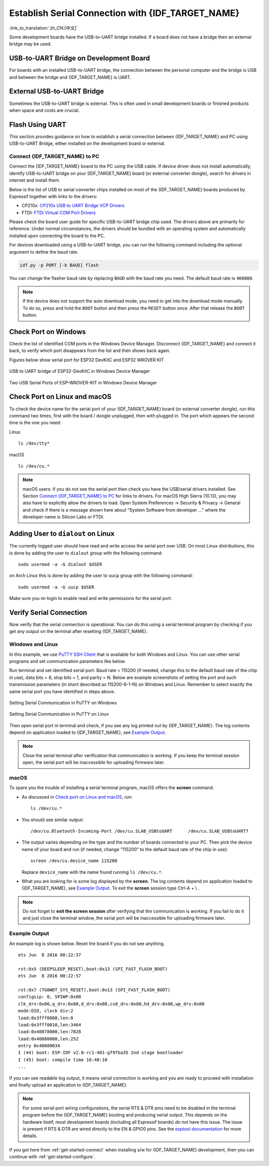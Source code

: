 Establish Serial Connection with {IDF_TARGET_NAME}
==================================================

:link_to_translation:`zh_CN:[中文]`

.. only:: not SOC_USB_OTG_SUPPORTED and not SOC_USB_SERIAL_JTAG_SUPPORTED

    Establishing a serial connection with the {IDF_TARGET_NAME} target device could be done using a USB-to-UART bridge.

.. only:: SOC_USB_OTG_SUPPORTED or SOC_USB_SERIAL_JTAG_SUPPORTED

    Establishing a serial connection with the {IDF_TARGET_NAME} target device could be done using USB-to-UART bridge or USB peripheral supported in {IDF_TARGET_NAME}.

Some development boards have the USB-to-UART bridge installed. If a board does not have a bridge then an external bridge may be used.

.. only:: SOC_USB_OTG_SUPPORTED or SOC_USB_SERIAL_JTAG_SUPPORTED

    Supported USB Peripheral
    ------------------------

    The {IDF_TARGET_NAME} supports the USB peripheral. In this case, the USB-to-UART bridge is not needed and the device can be flashed directly.

    .. blockdiag::
        :scale: 70%
        :caption: SoC with Supported USB
        :align: center

        blockdiag usb_capable_esp {

            node_height = 80;
            span_width = 160;
            span_height = 140;
            default_fontsize = 16

            # labels of diagram nodes
            PC [label="Personal\n Computer"];
            CHIP [label="{IDF_TARGET_NAME}", width=120];
            DUMMY [shape=none, width=1]


                # node connections
                PC  <- DUMMY [label = "USB", fontsize=14];
                DUMMY -> CHIP [fontsize=14];

                group {
                    shape = line;
                    style = dotted;
                    color = "#FF0000";
                    label = "Development Board\n\n\n";
                    CHIP; DUMMY;
                }

        }

    Apart from the USB peripheral, some development boards also include the USB-to-UART bridge.

USB-to-UART Bridge on Development Board
---------------------------------------

For boards with an installed USB-to-UART bridge, the connection between the personal computer and the bridge is USB and between the bridge and {IDF_TARGET_NAME} is UART.

.. blockdiag::
    :caption: Development Board with USB-to-UART Bridge
    :align: center

    blockdiag esp_dev_board_with_usb_to_uart_bridge {

        node_height = 80;
        span_width = 160;
        span_height = 140;
        default_fontsize = 16

        # labels of diagram nodes
        PC [label="Personal\nComputer"];
        BRIDGE [label="USB-to-UART\n Bridge"];
        CHIP [label="{IDF_TARGET_NAME}", width=120];

            # node connections
            PC <-> BRIDGE [label = "USB", fontsize=14];
            BRIDGE <-> CHIP [label = "UART", fontsize=14];

            group {
                shape = line;
                style = dotted;
                color = "#FF0000";
                label = "Development Board\n\n\n";
                BRIDGE; CHIP;
            }
    }


External USB-to-UART Bridge
---------------------------

Sometimes the USB-to-UART bridge is external. This is often used in small development boards or finished products when space and costs are crucial.

.. blockdiag::
    :caption: External USB-to-UART Bridge
    :align: center

    blockdiag external_usb_to_uart_bridge_to_esp {

        node_height = 80;
        span_width = 160;
        span_height = 140;
        default_fontsize = 16

        # labels of diagram nodes
        PC [label="Personal\n Computer"];
        BRIDGE [label="USB-to-UART\n Bridge", width=180];
        CHIP [label="{IDF_TARGET_NAME}", width=120];
        DUMMY [shape=none, width=1]


            # node connections
            PC <-> BRIDGE [label = "USB", fontsize=14];
            BRIDGE <- DUMMY [label = "UART", fontsize=14];
            DUMMY -> CHIP [fontsize=14];

            group {
                shape = line;
                style = dotted;
                color = "#FF0000";
                label = "Programmer Board\n\n\n";
                BRIDGE
            }
            group {
                shape = line;
                style = dotted;
                color = "#FF0000";
                label = "Development Board\n\n\n";
                CHIP; DUMMY;
            }
    }


.. only:: SOC_USB_OTG_SUPPORTED or SOC_USB_SERIAL_JTAG_SUPPORTED

    Flash Using USB
    ---------------

    For the {IDF_TARGET_NAME}, the USB peripheral is available, allowing you to flash the binaries without the need for an external USB-to-UART bridge.

    {IDF_TARGET_USB_PIN_DM:default="Not Updated!", esp32c3="GPIO18", esp32s3="GPIO19", esp32s2="GPIO19", esp32c6="GPIO12", esp32h2="GPIO26"}
    {IDF_TARGET_USB_PIN_DP:default="Not Updated!", esp32c3="GPIO19", esp32s3="GPIO20", esp32s2="GPIO20", esp32c6="GPIO13", esp32h2="GPIO27"}

    The USB on the {IDF_TARGET_NAME} uses the **{IDF_TARGET_USB_PIN_DP}** for **D+** and **{IDF_TARGET_USB_PIN_DM}** for **D-**.

    .. only:: SOC_USB_SERIAL_JTAG_SUPPORTED and not esp32s3

        .. note:: The {IDF_TARGET_NAME} supports only *USB CDC and JTAG*.

        If you are flashing for the first time, you need to get the {IDF_TARGET_NAME} into the download mode manually. To do so, press and hold the ``BOOT`` button and then press the ``RESET`` button once. After that release the ``BOOT`` button.

    .. only:: esp32s3

        If you are flashing for the first time, you need to get the {IDF_TARGET_NAME} into the download mode manually. To do so, press and hold the ``BOOT`` button and then press the ``RESET`` button once. After that release the ``BOOT`` button.

    .. only:: esp32s2

        After flashing the binaries, a manual reset is needed.

Flash Using UART
----------------

This section provides guidance on how to establish a serial connection between {IDF_TARGET_NAME} and PC using USB-to-UART Bridge, either installed on the development board or external.

Connect {IDF_TARGET_NAME} to PC
^^^^^^^^^^^^^^^^^^^^^^^^^^^^^^^

Connect the {IDF_TARGET_NAME} board to the PC using the USB cable. If device driver does not install automatically, identify USB-to-UART bridge on your {IDF_TARGET_NAME} board (or external converter dongle), search for drivers in internet and install them.

Below is the list of USB to serial converter chips installed on most of the {IDF_TARGET_NAME} boards produced by Espressif together with links to the drivers:

* CP210x: `CP210x USB to UART Bridge VCP Drivers <https://www.silabs.com/developers/usb-to-uart-bridge-vcp-drivers>`_
* FTDI: `FTDI Virtual COM Port Drivers <https://ftdichip.com/drivers/vcp-drivers/>`_

Please check the board user guide for specific USB-to-UART bridge chip used. The drivers above are primarily for reference. Under normal circumstances, the drivers should be bundled with an operating system and automatically installed upon connecting the board to the PC.

For devices downloaded using a USB-to-UART bridge, you can run the following command including the optional argument to define the baud rate.

.. code-block:: bash

    idf.py -p PORT [-b BAUD] flash

You can change the flasher baud rate by replacing ``BAUD`` with the baud rate you need. The default baud rate is ``460800``.

.. note::

    If the device does not support the auto download mode, you need to get into the download mode manually. To do so, press and hold the ``BOOT`` button and then press the ``RESET`` button once. After that release the ``BOOT`` button.

Check Port on Windows
---------------------

Check the list of identified COM ports in the Windows Device Manager. Disconnect {IDF_TARGET_NAME} and connect it back, to verify which port disappears from the list and then shows back again.

Figures below show serial port for ESP32 DevKitC and ESP32 WROVER KIT

.. figure:: ../../_static/esp32-devkitc-in-device-manager.png
    :align: center
    :alt: USB to UART bridge of ESP32-DevKitC in Windows Device Manager
    :figclass: align-center

    USB to UART bridge of ESP32-DevKitC in Windows Device Manager

.. figure:: ../../_static/esp32-wrover-kit-in-device-manager.png
    :align: center
    :alt: Two USB Serial Ports of ESP-WROVER-KIT in Windows Device Manager
    :figclass: align-center

    Two USB Serial Ports of ESP-WROVER-KIT in Windows Device Manager

Check Port on Linux and macOS
-----------------------------

To check the device name for the serial port of your {IDF_TARGET_NAME} board (or external converter dongle), run this command two times, first with the board / dongle unplugged, then with plugged in. The port which appears the second time is the one you need:

Linux ::

    ls /dev/tty*

macOS ::

    ls /dev/cu.*

.. note::

    macOS users: if you do not see the serial port then check you have the USB/serial drivers installed. See Section `Connect {IDF_TARGET_NAME} to PC`_ for links to drivers. For macOS High Sierra (10.13), you may also have to explicitly allow the drivers to load. Open System Preferences -> Security & Privacy -> General and check if there is a message shown here about "System Software from developer ..." where the developer name is Silicon Labs or FTDI.

.. _linux-dialout-group:

Adding User to ``dialout`` on Linux
-----------------------------------

The currently logged user should have read and write access the serial port over USB. On most Linux distributions, this is done by adding the user to ``dialout`` group with the following command::

    sudo usermod -a -G dialout $USER

on Arch Linux this is done by adding the user to ``uucp`` group with the following command::

    sudo usermod -a -G uucp $USER

Make sure you re-login to enable read and write permissions for the serial port.

Verify Serial Connection
------------------------

Now verify that the serial connection is operational. You can do this using a serial terminal program by checking if you get any output on the terminal after resetting {IDF_TARGET_NAME}.

.. only:: esp32c2

    The default console baud rate on ESP32-C2 is 115200 when a 40 MHz XTAL is used, or 74880 when a 26 MHz XTAL is used.

.. only:: not esp32c2

    The default console baud rate on {IDF_TARGET_NAME} is 115200.

Windows and Linux
^^^^^^^^^^^^^^^^^

In this example, we use `PuTTY SSH Client <https://www.putty.org/>`_ that is available for both Windows and Linux. You can use other serial programs and set communication parameters like below.

Run terminal and set identified serial port. Baud rate = 115200 (if needed, change this to the default baud rate of the chip in use), data bits = 8, stop bits = 1, and parity = N. Below are example screenshots of setting the port and such transmission parameters (in short described as 115200-8-1-N) on Windows and Linux. Remember to select exactly the same serial port you have identified in steps above.

.. figure:: ../../_static/putty-settings-windows.png
    :align: center
    :alt: Setting Serial Communication in PuTTY on Windows
    :figclass: align-center

    Setting Serial Communication in PuTTY on Windows

.. figure:: ../../_static/putty-settings-linux.png
    :align: center
    :alt: Setting Serial Communication in PuTTY on Linux
    :figclass: align-center

    Setting Serial Communication in PuTTY on Linux

Then open serial port in terminal and check, if you see any log printed out by {IDF_TARGET_NAME}. The log contents depend on application loaded to {IDF_TARGET_NAME}, see `Example Output`_.

.. note::

   Close the serial terminal after verification that communication is working. If you keep the terminal session open, the serial port will be inaccessible for uploading firmware later.

macOS
^^^^^

To spare you the trouble of installing a serial terminal program, macOS offers the **screen** command.

- As discussed in `Check port on Linux and macOS`_, run::

    ls /dev/cu.*

- You should see similar output::

    /dev/cu.Bluetooth-Incoming-Port /dev/cu.SLAB_USBtoUART      /dev/cu.SLAB_USBtoUART7

- The output varies depending on the type and the number of boards connected to your PC. Then pick the device name of your board and run (if needed, change "115200" to the default baud rate of the chip in use)::

    screen /dev/cu.device_name 115200

  Replace ``device_name`` with the name found running ``ls /dev/cu.*``.

- What you are looking for is some log displayed by the **screen**. The log contents depend on application loaded to {IDF_TARGET_NAME}, see `Example Output`_. To exit the **screen** session type Ctrl-A + \\ .

.. note::

   Do not forget to **exit the screen session** after verifying that the communication is working. If you fail to do it and just close the terminal window, the serial port will be inaccessible for uploading firmware later.

Example Output
^^^^^^^^^^^^^^

An example log is shown below. Reset the board if you do not see anything.

.. highlight:: none

::

    ets Jun  8 2016 00:22:57

    rst:0x5 (DEEPSLEEP_RESET),boot:0x13 (SPI_FAST_FLASH_BOOT)
    ets Jun  8 2016 00:22:57

    rst:0x7 (TG0WDT_SYS_RESET),boot:0x13 (SPI_FAST_FLASH_BOOT)
    configsip: 0, SPIWP:0x00
    clk_drv:0x00,q_drv:0x00,d_drv:0x00,cs0_drv:0x00,hd_drv:0x00,wp_drv:0x00
    mode:DIO, clock div:2
    load:0x3fff0008,len:8
    load:0x3fff0010,len:3464
    load:0x40078000,len:7828
    load:0x40080000,len:252
    entry 0x40080034
    I (44) boot: ESP-IDF v2.0-rc1-401-gf9fba35 2nd stage bootloader
    I (45) boot: compile time 18:48:10
    ...

If you can see readable log output, it means serial connection is working and you are ready to proceed with installation and finally upload an application to {IDF_TARGET_NAME}.

.. note::

   For some serial port wiring configurations, the serial RTS & DTR pins need to be disabled in the terminal program before the {IDF_TARGET_NAME} booting and producing serial output. This depends on the hardware itself, most development boards (including all Espressif boards) *do not* have this issue. The issue is present if RTS & DTR are wired directly to the EN & GPIO0 pins. See the `esptool documentation`_ for more details.

If you got here from :ref:`get-started-connect` when installing s/w for {IDF_TARGET_NAME} development, then you can continue with :ref:`get-started-configure`.

.. _esptool documentation: https://docs.espressif.com/projects/esptool/en/latest/advanced-topics/boot-mode-selection.html#automatic-bootloader
